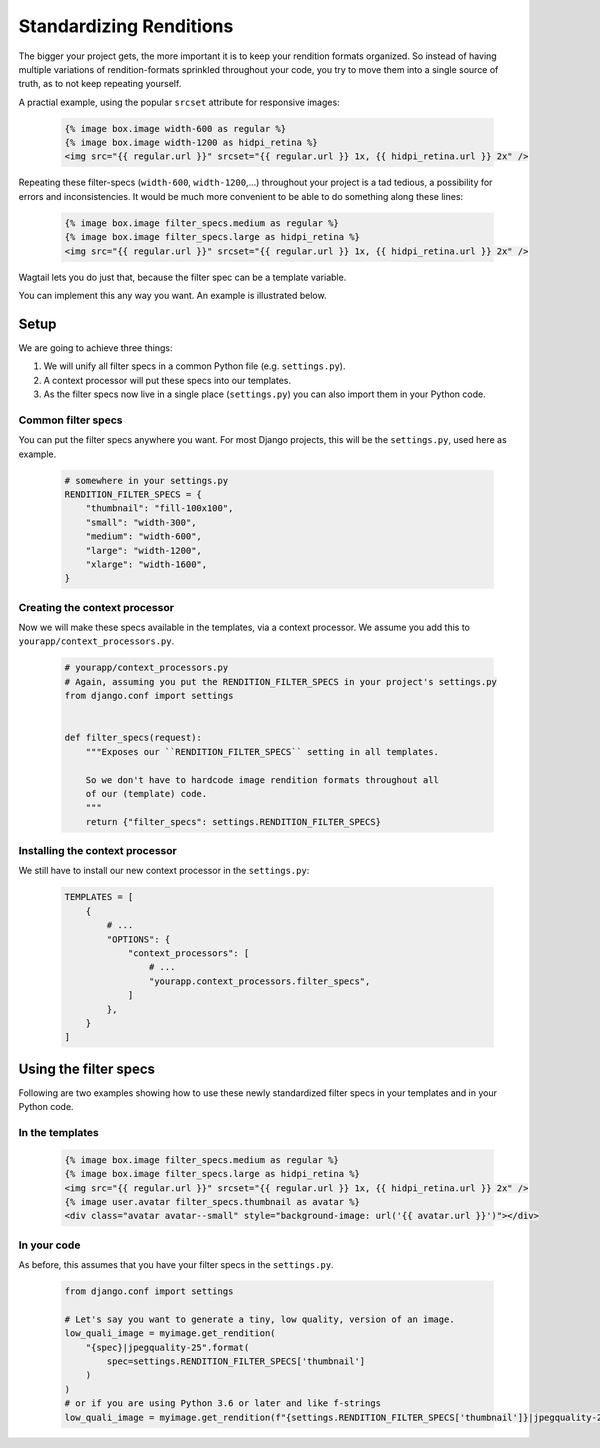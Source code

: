 .. _standardizing_renditions:

Standardizing Renditions
========================

The bigger your project gets, the more important it is to keep your rendition
formats organized. So instead of having multiple variations of
rendition-formats sprinkled throughout your code, you try to move them into a
single source of truth, as to not keep repeating yourself.

A practial example, using the popular ``srcset`` attribute for responsive images:

 .. code-block:: html+Django

    {% image box.image width-600 as regular %}
    {% image box.image width-1200 as hidpi_retina %}
    <img src="{{ regular.url }}" srcset="{{ regular.url }} 1x, {{ hidpi_retina.url }} 2x" />

Repeating these filter-specs (``width-600``, ``width-1200``,…) throughout
your project is a tad tedious, a possibility for errors and inconsistencies.
It would be much more convenient to be able to do something along these
lines:

 .. code-block:: html+Django

    {% image box.image filter_specs.medium as regular %}
    {% image box.image filter_specs.large as hidpi_retina %}
    <img src="{{ regular.url }}" srcset="{{ regular.url }} 1x, {{ hidpi_retina.url }} 2x" />

Wagtail lets you do just that, because the filter spec can be a template variable.

You can implement this any way you want. An example is illustrated below.


Setup
-----

We are going to achieve three things:

1. We will unify all filter specs in a common Python file (e.g. ``settings.py``).
2. A context processor will put these specs into our templates.
3. As the filter specs now live in a single place (``settings.py``) you can
   also import them in your Python code.


Common filter specs
^^^^^^^^^^^^^^^^^^^

You can put the filter specs anywhere you want. For most Django projects, this will
be the ``settings.py``, used here as example.

 .. code-block:: python

    # somewhere in your settings.py
    RENDITION_FILTER_SPECS = {
        "thumbnail": "fill-100x100",
        "small": "width-300",
        "medium": "width-600",
        "large": "width-1200",
        "xlarge": "width-1600",
    }

Creating the context processor
^^^^^^^^^^^^^^^^^^^^^^^^^^^^^^

Now we will make these specs available in the templates, via a context
processor. We assume you add this to ``yourapp/context_processors.py``.

 .. code-block:: python

    # yourapp/context_processors.py
    # Again, assuming you put the RENDITION_FILTER_SPECS in your project's settings.py
    from django.conf import settings


    def filter_specs(request):
        """Exposes our ``RENDITION_FILTER_SPECS`` setting in all templates.

        So we don't have to hardcode image rendition formats throughout all
        of our (template) code.
        """
        return {"filter_specs": settings.RENDITION_FILTER_SPECS}


Installing the context processor
^^^^^^^^^^^^^^^^^^^^^^^^^^^^^^^^

We still have to install our new context processor in the ``settings.py``:

 .. code-block:: python

    TEMPLATES = [
        {
            # ...
            "OPTIONS": {
                "context_processors": [
                    # ...
                    "yourapp.context_processors.filter_specs",
                ]
            },
        }
    ]

Using the filter specs
----------------------

Following are two examples showing how to use these newly standardized filter
specs in your templates and in your Python code.

In the templates
^^^^^^^^^^^^^^^^

 .. code-block:: html+Django

    {% image box.image filter_specs.medium as regular %}
    {% image box.image filter_specs.large as hidpi_retina %}
    <img src="{{ regular.url }}" srcset="{{ regular.url }} 1x, {{ hidpi_retina.url }} 2x" />
    {% image user.avatar filter_specs.thumbnail as avatar %}
    <div class="avatar avatar--small" style="background-image: url('{{ avatar.url }}')"></div>

In your code
^^^^^^^^^^^^

As before, this assumes that you have your filter specs in the ``settings.py``.

 .. code-block:: python

    from django.conf import settings

    # Let's say you want to generate a tiny, low quality, version of an image.
    low_quali_image = myimage.get_rendition(
        "{spec}|jpegquality-25".format(
            spec=settings.RENDITION_FILTER_SPECS['thumbnail']
        )
    )
    # or if you are using Python 3.6 or later and like f-strings
    low_quali_image = myimage.get_rendition(f"{settings.RENDITION_FILTER_SPECS['thumbnail']}|jpegquality-25")
